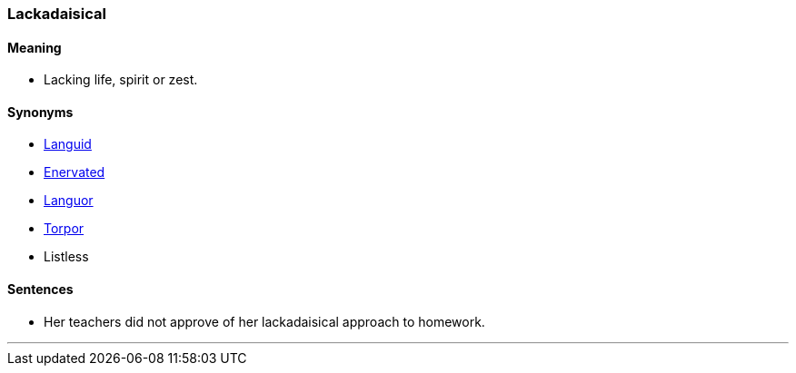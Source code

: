 === Lackadaisical

==== Meaning

* Lacking life, spirit or zest.

==== Synonyms

* link:#_languid[Languid]
* link:#_enervate[Enervated]
* link:#_languor[Languor]
* link:#_torpor[Torpor]
* Listless

==== Sentences

* Her teachers did not approve of her [.underline]#lackadaisical# approach to homework.

'''
